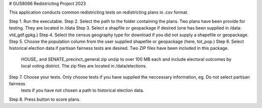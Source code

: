 # GUS8066 Redistricting Project 2023

This application conducts common redistricting tests on redistricting plans in .csv format. 

Step 1. Run the executable. 
Step 2. Select the path to the folder containing the plans. Two plans have been provide for testing. They are located in /data
Step 3. Select a shapfile or geopackage if desired (one has been supplied in /data: vtd_gdf.gpkg.)
Step 4. Select the census geography type for download if you did not supply a shapefile or geopackage. 
Step 5. Choose the population column from the user supplied shapefile or geopackage (here, tot_pop.)
Step 6. Select historical election data if partisan fairness tests are desired. Two ZIP files have been included in this package.
		HOUSE_ and SENATE_precinct_general.zip unzip to over 100 MB each and include electoral outcomes by local voting district.
		The zip files are located in /data/elections.
Step 7. Choose your tests. Only choose tests if you have supplied the neccessary information, eg. Do not select partisan fairness
		tests if you have not chosen a path to historical election data. 
Step 8. Press button to score plans.

		
		